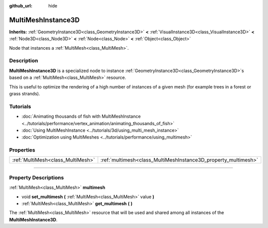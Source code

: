 :github_url: hide

.. DO NOT EDIT THIS FILE!!!
.. Generated automatically from Godot engine sources.
.. Generator: https://github.com/godotengine/godot/tree/4.1/doc/tools/make_rst.py.
.. XML source: https://github.com/godotengine/godot/tree/4.1/doc/classes/MultiMeshInstance3D.xml.

.. _class_MultiMeshInstance3D:

MultiMeshInstance3D
===================

**Inherits:** :ref:`GeometryInstance3D<class_GeometryInstance3D>` **<** :ref:`VisualInstance3D<class_VisualInstance3D>` **<** :ref:`Node3D<class_Node3D>` **<** :ref:`Node<class_Node>` **<** :ref:`Object<class_Object>`

Node that instances a :ref:`MultiMesh<class_MultiMesh>`.

.. rst-class:: classref-introduction-group

Description
-----------

**MultiMeshInstance3D** is a specialized node to instance :ref:`GeometryInstance3D<class_GeometryInstance3D>`\ s based on a :ref:`MultiMesh<class_MultiMesh>` resource.

This is useful to optimize the rendering of a high number of instances of a given mesh (for example trees in a forest or grass strands).

.. rst-class:: classref-introduction-group

Tutorials
---------

- :doc:`Animating thousands of fish with MultiMeshInstance <../tutorials/performance/vertex_animation/animating_thousands_of_fish>`

- :doc:`Using MultiMeshInstance <../tutorials/3d/using_multi_mesh_instance>`

- :doc:`Optimization using MultiMeshes <../tutorials/performance/using_multimesh>`

.. rst-class:: classref-reftable-group

Properties
----------

.. table::
   :widths: auto

   +-----------------------------------+----------------------------------------------------------------+
   | :ref:`MultiMesh<class_MultiMesh>` | :ref:`multimesh<class_MultiMeshInstance3D_property_multimesh>` |
   +-----------------------------------+----------------------------------------------------------------+

.. rst-class:: classref-section-separator

----

.. rst-class:: classref-descriptions-group

Property Descriptions
---------------------

.. _class_MultiMeshInstance3D_property_multimesh:

.. rst-class:: classref-property

:ref:`MultiMesh<class_MultiMesh>` **multimesh**

.. rst-class:: classref-property-setget

- void **set_multimesh** **(** :ref:`MultiMesh<class_MultiMesh>` value **)**
- :ref:`MultiMesh<class_MultiMesh>` **get_multimesh** **(** **)**

The :ref:`MultiMesh<class_MultiMesh>` resource that will be used and shared among all instances of the **MultiMeshInstance3D**.

.. |virtual| replace:: :abbr:`virtual (This method should typically be overridden by the user to have any effect.)`
.. |const| replace:: :abbr:`const (This method has no side effects. It doesn't modify any of the instance's member variables.)`
.. |vararg| replace:: :abbr:`vararg (This method accepts any number of arguments after the ones described here.)`
.. |constructor| replace:: :abbr:`constructor (This method is used to construct a type.)`
.. |static| replace:: :abbr:`static (This method doesn't need an instance to be called, so it can be called directly using the class name.)`
.. |operator| replace:: :abbr:`operator (This method describes a valid operator to use with this type as left-hand operand.)`
.. |bitfield| replace:: :abbr:`BitField (This value is an integer composed as a bitmask of the following flags.)`
